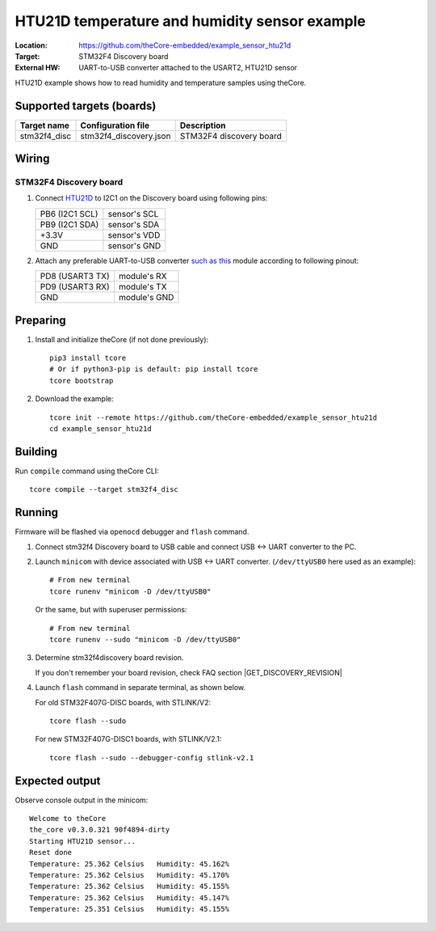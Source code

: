 .. _theCore_htu21d:

HTU21D temperature and humidity sensor example
----------------------------------------------

:Location:          https://github.com/theCore-embedded/example_sensor_htu21d
:Target:            STM32F4 Discovery board
:External HW:       UART-to-USB converter attached to the USART2, HTU21D sensor

HTU21D example shows how to read humidity and temperature samples using theCore.

.. STARTOF COMMON SECTION MARKER

Supported targets (boards)
~~~~~~~~~~~~~~~~~~~~~~~~~~

+---------------------+--------------------------+-----------------------------------+
| Target name         | Configuration file       | Description                       |
+=====================+==========================+===================================+
| stm32f4_disc        | stm32f4_discovery.json   | STM32F4 discovery board           |
+---------------------+--------------------------+-----------------------------------+

Wiring
~~~~~~

STM32F4 Discovery board
++++++++++++++++++++++++

.. image:: https://i.imgur.com/vX2uOb5.jpg
   :alt: UART and HTU21D example wiring for stm32f4discovery board

#. Connect HTU21D_ to I2C1 on the Discovery board using following pins:

   +-------------------+-----------------+
   | PB6 (I2C1 SCL)    | sensor's SCL    |
   +-------------------+-----------------+
   | PB9 (I2C1 SDA)    | sensor's SDA    |
   +-------------------+-----------------+
   | +3.3V             | sensor's VDD    |
   +-------------------+-----------------+
   | GND               | sensor's GND    |
   +-------------------+-----------------+

#. Attach any preferable UART-to-USB converter `such as this`_ module according to following pinout:

   +-------------------+-----------------+
   | PD8 (USART3 TX)   | module's RX     |
   +-------------------+-----------------+
   | PD9 (USART3 RX)   | module's TX     |
   +-------------------+-----------------+
   | GND               | module's GND    |
   +-------------------+-----------------+

Preparing
~~~~~~~~~

#. Install and initialize theCore (if not done previously)::

      pip3 install tcore
      # Or if python3-pip is default: pip install tcore
      tcore bootstrap


#. Download the example::

      tcore init --remote https://github.com/theCore-embedded/example_sensor_htu21d
      cd example_sensor_htu21d

Building
~~~~~~~~

Run ``compile`` command using theCore CLI::

  tcore compile --target stm32f4_disc

Running
~~~~~~~

Firmware will be flashed via ``openocd`` debugger and ``flash`` command.

#. Connect stm32f4 Discovery board to USB cable and connect USB <-> UART converter to the PC.

#. Launch ``minicom`` with device associated with USB <-> UART converter.
   (``/dev/ttyUSB0`` here used as an example)::

      # From new terminal
      tcore runenv "minicom -D /dev/ttyUSB0"

   Or the same, but with superuser permissions::

      # From new terminal
      tcore runenv --sudo "minicom -D /dev/ttyUSB0"

#. Determine stm32f4discovery board revision.

   If you don't remember your board revision, check FAQ section
   |GET_DISCOVERY_REVISION|

#. Launch ``flash`` command in separate terminal, as shown below.

   For old STM32F407G-DISC boards, with STLINK/V2:

   ::

     tcore flash --sudo


   For new STM32F407G-DISC1 boards, with STLINK/V2.1:

   ::

     tcore flash --sudo --debugger-config stlink-v2.1

Expected output
~~~~~~~~~~~~~~~

Observe console output in the minicom::

        Welcome to theCore
        the_core v0.3.0.321 90f4894-dirty
        Starting HTU21D sensor...
        Reset done
        Temperature: 25.362 Celsius   Humidity: 45.162%
        Temperature: 25.362 Celsius   Humidity: 45.170%
        Temperature: 25.362 Celsius   Humidity: 45.155%
        Temperature: 25.362 Celsius   Humidity: 45.147%
        Temperature: 25.351 Celsius   Humidity: 45.155%

.. _such as this: http://www.geekfactory.mx/wp-content/uploads/2013/06/converdidor_usb_ttl_rs232_pl_2303hx_01.jpg
.. _HTU21D: https://cdn-shop.adafruit.com/datasheets/1899_HTU21D.pdf

.. ENDOF COMMON SECTION MARKER

.. |GET_DISCOVERY_REVISION| replace:: :ref:`theCore_STM32F4_Discovery_rev`.

